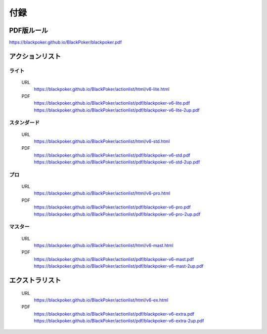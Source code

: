 ==============================
付録
==============================

PDF版ルール
==============================
https://blackpoker.github.io/BlackPoker/blackpoker.pdf

アクションリスト
==============================


.. _actionlist-lite:

------------------------------
ライト
------------------------------
    URL 
        https://blackpoker.github.io/BlackPoker/actionlist/html/v6-lite.html

    PDF 
        https://blackpoker.github.io/BlackPoker/actionlist/pdf/blackpoker-v6-lite.pdf
        https://blackpoker.github.io/BlackPoker/actionlist/pdf/blackpoker-v6-lite-2up.pdf


.. _actionlist-std:

------------------------------
スタンダード
------------------------------
    URL
        https://blackpoker.github.io/BlackPoker/actionlist/html/v6-std.html
    PDF 
        https://blackpoker.github.io/BlackPoker/actionlist/pdf/blackpoker-v6-std.pdf
        https://blackpoker.github.io/BlackPoker/actionlist/pdf/blackpoker-v6-std-2up.pdf


.. _actionlist-pro:

------------------------------
プロ
------------------------------
    URL 
        https://blackpoker.github.io/BlackPoker/actionlist/html/v6-pro.html
    PDF 
        https://blackpoker.github.io/BlackPoker/actionlist/pdf/blackpoker-v6-pro.pdf
        https://blackpoker.github.io/BlackPoker/actionlist/pdf/blackpoker-v6-pro-2up.pdf


.. _actionlist-master:

------------------------------
マスター
------------------------------
    URL 
        https://blackpoker.github.io/BlackPoker/actionlist/html/v6-mast.html
    PDF 
        https://blackpoker.github.io/BlackPoker/actionlist/pdf/blackpoker-v6-mast.pdf
        https://blackpoker.github.io/BlackPoker/actionlist/pdf/blackpoker-v6-mast-2up.pdf


.. _extralist:

エクストラリスト
==============================
    URL 
        https://blackpoker.github.io/BlackPoker/actionlist/html/v6-ex.html
    PDF 
        https://blackpoker.github.io/BlackPoker/actionlist/pdf/blackpoker-v6-extra.pdf
        https://blackpoker.github.io/BlackPoker/actionlist/pdf/blackpoker-v6-extra-2up.pdf
